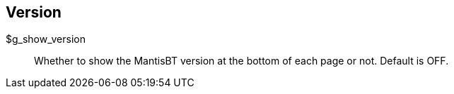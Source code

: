 [[admin.config.version]]
== Version

$g_show_version::
  Whether to show the MantisBT version at the bottom of each page or
  not. Default is OFF.
